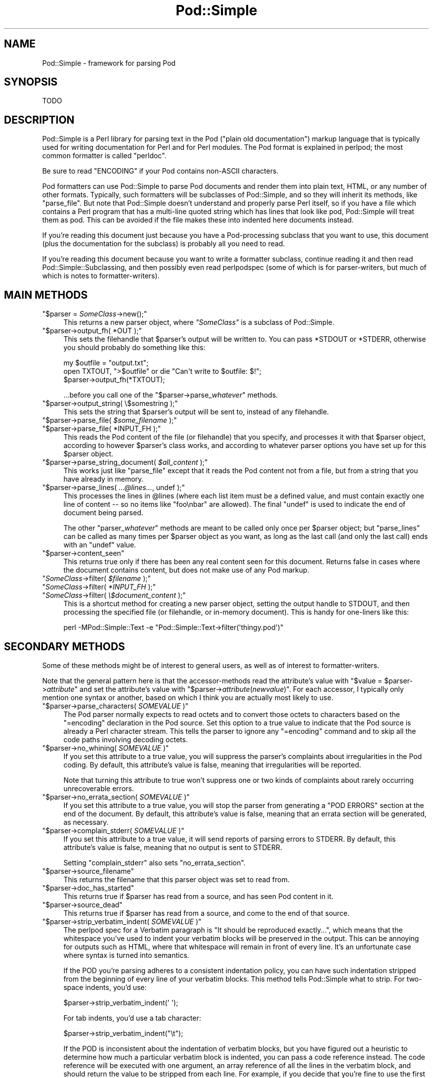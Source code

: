 .\" Automatically generated by Pod::Man 5.0102 (Pod::Simple 3.45)
.\"
.\" Standard preamble:
.\" ========================================================================
.de Sp \" Vertical space (when we can't use .PP)
.if t .sp .5v
.if n .sp
..
.de Vb \" Begin verbatim text
.ft CW
.nf
.ne \\$1
..
.de Ve \" End verbatim text
.ft R
.fi
..
.\" \*(C` and \*(C' are quotes in nroff, nothing in troff, for use with C<>.
.ie n \{\
.    ds C` ""
.    ds C' ""
'br\}
.el\{\
.    ds C`
.    ds C'
'br\}
.\"
.\" Escape single quotes in literal strings from groff's Unicode transform.
.ie \n(.g .ds Aq \(aq
.el       .ds Aq '
.\"
.\" If the F register is >0, we'll generate index entries on stderr for
.\" titles (.TH), headers (.SH), subsections (.SS), items (.Ip), and index
.\" entries marked with X<> in POD.  Of course, you'll have to process the
.\" output yourself in some meaningful fashion.
.\"
.\" Avoid warning from groff about undefined register 'F'.
.de IX
..
.nr rF 0
.if \n(.g .if rF .nr rF 1
.if (\n(rF:(\n(.g==0)) \{\
.    if \nF \{\
.        de IX
.        tm Index:\\$1\t\\n%\t"\\$2"
..
.        if !\nF==2 \{\
.            nr % 0
.            nr F 2
.        \}
.    \}
.\}
.rr rF
.\" ========================================================================
.\"
.IX Title "Pod::Simple 3"
.TH Pod::Simple 3 2024-04-16 "perl v5.40.0" "Perl Programmers Reference Guide"
.\" For nroff, turn off justification.  Always turn off hyphenation; it makes
.\" way too many mistakes in technical documents.
.if n .ad l
.nh
.SH NAME
Pod::Simple \- framework for parsing Pod
.SH SYNOPSIS
.IX Header "SYNOPSIS"
.Vb 1
\& TODO
.Ve
.SH DESCRIPTION
.IX Header "DESCRIPTION"
Pod::Simple is a Perl library for parsing text in the Pod ("plain old
documentation") markup language that is typically used for writing
documentation for Perl and for Perl modules. The Pod format is explained
in perlpod; the most common formatter is called \f(CW\*(C`perldoc\*(C'\fR.
.PP
Be sure to read "ENCODING" if your Pod contains non-ASCII characters.
.PP
Pod formatters can use Pod::Simple to parse Pod documents and render them into
plain text, HTML, or any number of other formats. Typically, such formatters
will be subclasses of Pod::Simple, and so they will inherit its methods, like
\&\f(CW\*(C`parse_file\*(C'\fR.  But note that Pod::Simple doesn't understand and
properly parse Perl itself, so if you have a file which contains a Perl
program that has a multi-line quoted string which has lines that look
like pod, Pod::Simple will treat them as pod.  This can be avoided if
the file makes these into indented here documents instead.
.PP
If you're reading this document just because you have a Pod-processing
subclass that you want to use, this document (plus the documentation for the
subclass) is probably all you need to read.
.PP
If you're reading this document because you want to write a formatter
subclass, continue reading it and then read Pod::Simple::Subclassing, and
then possibly even read perlpodspec (some of which is for parser-writers,
but much of which is notes to formatter-writers).
.SH "MAIN METHODS"
.IX Header "MAIN METHODS"
.ie n .IP """$parser = \fISomeClass\fR\->new();""" 4
.el .IP "\f(CW$parser = \fR\f(CISomeClass\fR\f(CW\->new();\fR" 4
.IX Item "$parser = SomeClass->new();"
This returns a new parser object, where \fR\f(CI\*(C`SomeClass\*(C'\fR\fI\fR is a subclass
of Pod::Simple.
.ie n .IP """$parser\->output_fh( *OUT );""" 4
.el .IP "\f(CW$parser\->output_fh( *OUT );\fR" 4
.IX Item "$parser->output_fh( *OUT );"
This sets the filehandle that \f(CW$parser\fR's output will be written to.
You can pass \f(CW*STDOUT\fR or \f(CW*STDERR\fR, otherwise you should probably do
something like this:
.Sp
.Vb 3
\&    my $outfile = "output.txt";
\&    open TXTOUT, ">$outfile" or die "Can\*(Aqt write to $outfile: $!";
\&    $parser\->output_fh(*TXTOUT);
.Ve
.Sp
\&...before you call one of the \f(CW\*(C`$parser\->parse_\fR\f(CIwhatever\fR\f(CW\*(C'\fR methods.
.ie n .IP """$parser\->output_string( \e$somestring );""" 4
.el .IP "\f(CW$parser\->output_string( \e$somestring );\fR" 4
.IX Item "$parser->output_string( $somestring );"
This sets the string that \f(CW$parser\fR's output will be sent to,
instead of any filehandle.
.ie n .IP """$parser\->parse_file( \fI$some_filename\fR );""" 4
.el .IP "\f(CW$parser\->parse_file( \fR\f(CI$some_filename\fR\f(CW );\fR" 4
.IX Item "$parser->parse_file( $some_filename );"
.PD 0
.ie n .IP """$parser\->parse_file( *INPUT_FH );""" 4
.el .IP "\f(CW$parser\->parse_file( *INPUT_FH );\fR" 4
.IX Item "$parser->parse_file( *INPUT_FH );"
.PD
This reads the Pod content of the file (or filehandle) that you specify,
and processes it with that \f(CW$parser\fR object, according to however
\&\f(CW$parser\fR's class works, and according to whatever parser options you
have set up for this \f(CW$parser\fR object.
.ie n .IP """$parser\->parse_string_document( \fI$all_content\fR );""" 4
.el .IP "\f(CW$parser\->parse_string_document( \fR\f(CI$all_content\fR\f(CW );\fR" 4
.IX Item "$parser->parse_string_document( $all_content );"
This works just like \f(CW\*(C`parse_file\*(C'\fR except that it reads the Pod
content not from a file, but from a string that you have already
in memory.
.ie n .IP """$parser\->parse_lines( \fI...@lines...\fR, undef );""" 4
.el .IP "\f(CW$parser\->parse_lines( \fR\f(CI...@lines...\fR\f(CW, undef );\fR" 4
.IX Item "$parser->parse_lines( ...@lines..., undef );"
This processes the lines in \f(CW@lines\fR (where each list item must be a
defined value, and must contain exactly one line of content \-\- so no
items like \f(CW"foo\enbar"\fR are allowed).  The final \f(CW\*(C`undef\*(C'\fR is used to
indicate the end of document being parsed.
.Sp
The other \f(CW\*(C`parser_\fR\f(CIwhatever\fR\f(CW\*(C'\fR methods are meant to be called only once
per \f(CW$parser\fR object; but \f(CW\*(C`parse_lines\*(C'\fR can be called as many times per
\&\f(CW$parser\fR object as you want, as long as the last call (and only
the last call) ends with an \f(CW\*(C`undef\*(C'\fR value.
.ie n .IP """$parser\->content_seen""" 4
.el .IP \f(CW$parser\->content_seen\fR 4
.IX Item "$parser->content_seen"
This returns true only if there has been any real content seen for this
document. Returns false in cases where the document contains content,
but does not make use of any Pod markup.
.ie n .IP """\fISomeClass\fR\->filter( \fI$filename\fR );""" 4
.el .IP "\f(CW\fR\f(CISomeClass\fR\f(CW\->filter( \fR\f(CI$filename\fR\f(CW );\fR" 4
.IX Item "SomeClass->filter( $filename );"
.PD 0
.ie n .IP """\fISomeClass\fR\->filter( \fI*INPUT_FH\fR );""" 4
.el .IP "\f(CW\fR\f(CISomeClass\fR\f(CW\->filter( \fR\f(CI*INPUT_FH\fR\f(CW );\fR" 4
.IX Item "SomeClass->filter( *INPUT_FH );"
.ie n .IP """\fISomeClass\fR\->filter( \fI\e$document_content\fR );""" 4
.el .IP "\f(CW\fR\f(CISomeClass\fR\f(CW\->filter( \fR\f(CI\e$document_content\fR\f(CW );\fR" 4
.IX Item "SomeClass->filter( $document_content );"
.PD
This is a shortcut method for creating a new parser object, setting the
output handle to STDOUT, and then processing the specified file (or
filehandle, or in-memory document). This is handy for one-liners like
this:
.Sp
.Vb 1
\&  perl \-MPod::Simple::Text \-e "Pod::Simple::Text\->filter(\*(Aqthingy.pod\*(Aq)"
.Ve
.SH "SECONDARY METHODS"
.IX Header "SECONDARY METHODS"
Some of these methods might be of interest to general users, as
well as of interest to formatter-writers.
.PP
Note that the general pattern here is that the accessor-methods
read the attribute's value with \f(CW\*(C`$value = $parser\->\fR\f(CIattribute\fR\f(CW\*(C'\fR
and set the attribute's value with
\&\f(CW\*(C`$parser\->\fR\f(CIattribute\fR\f(CW(\fR\f(CInewvalue\fR\f(CW)\*(C'\fR.  For each accessor, I typically
only mention one syntax or another, based on which I think you are actually
most likely to use.
.ie n .IP """$parser\->parse_characters( \fISOMEVALUE\fR )""" 4
.el .IP "\f(CW$parser\->parse_characters( \fR\f(CISOMEVALUE\fR\f(CW )\fR" 4
.IX Item "$parser->parse_characters( SOMEVALUE )"
The Pod parser normally expects to read octets and to convert those octets
to characters based on the \f(CW\*(C`=encoding\*(C'\fR declaration in the Pod source.  Set
this option to a true value to indicate that the Pod source is already a Perl
character stream.  This tells the parser to ignore any \f(CW\*(C`=encoding\*(C'\fR command
and to skip all the code paths involving decoding octets.
.ie n .IP """$parser\->no_whining( \fISOMEVALUE\fR )""" 4
.el .IP "\f(CW$parser\->no_whining( \fR\f(CISOMEVALUE\fR\f(CW )\fR" 4
.IX Item "$parser->no_whining( SOMEVALUE )"
If you set this attribute to a true value, you will suppress the
parser's complaints about irregularities in the Pod coding. By default,
this attribute's value is false, meaning that irregularities will
be reported.
.Sp
Note that turning this attribute to true won't suppress one or two kinds
of complaints about rarely occurring unrecoverable errors.
.ie n .IP """$parser\->no_errata_section( \fISOMEVALUE\fR )""" 4
.el .IP "\f(CW$parser\->no_errata_section( \fR\f(CISOMEVALUE\fR\f(CW )\fR" 4
.IX Item "$parser->no_errata_section( SOMEVALUE )"
If you set this attribute to a true value, you will stop the parser from
generating a "POD ERRORS" section at the end of the document. By
default, this attribute's value is false, meaning that an errata section
will be generated, as necessary.
.ie n .IP """$parser\->complain_stderr( \fISOMEVALUE\fR )""" 4
.el .IP "\f(CW$parser\->complain_stderr( \fR\f(CISOMEVALUE\fR\f(CW )\fR" 4
.IX Item "$parser->complain_stderr( SOMEVALUE )"
If you set this attribute to a true value, it will send reports of
parsing errors to STDERR. By default, this attribute's value is false,
meaning that no output is sent to STDERR.
.Sp
Setting \f(CW\*(C`complain_stderr\*(C'\fR also sets \f(CW\*(C`no_errata_section\*(C'\fR.
.ie n .IP """$parser\->source_filename""" 4
.el .IP \f(CW$parser\->source_filename\fR 4
.IX Item "$parser->source_filename"
This returns the filename that this parser object was set to read from.
.ie n .IP """$parser\->doc_has_started""" 4
.el .IP \f(CW$parser\->doc_has_started\fR 4
.IX Item "$parser->doc_has_started"
This returns true if \f(CW$parser\fR has read from a source, and has seen
Pod content in it.
.ie n .IP """$parser\->source_dead""" 4
.el .IP \f(CW$parser\->source_dead\fR 4
.IX Item "$parser->source_dead"
This returns true if \f(CW$parser\fR has read from a source, and come to the
end of that source.
.ie n .IP """$parser\->strip_verbatim_indent( \fISOMEVALUE\fR )""" 4
.el .IP "\f(CW$parser\->strip_verbatim_indent( \fR\f(CISOMEVALUE\fR\f(CW )\fR" 4
.IX Item "$parser->strip_verbatim_indent( SOMEVALUE )"
The perlpod spec for a Verbatim paragraph is "It should be reproduced
exactly...", which means that the whitespace you've used to indent your
verbatim blocks will be preserved in the output. This can be annoying for
outputs such as HTML, where that whitespace will remain in front of every
line. It's an unfortunate case where syntax is turned into semantics.
.Sp
If the POD you're parsing adheres to a consistent indentation policy, you can
have such indentation stripped from the beginning of every line of your
verbatim blocks. This method tells Pod::Simple what to strip. For two-space
indents, you'd use:
.Sp
.Vb 1
\&  $parser\->strip_verbatim_indent(\*(Aq  \*(Aq);
.Ve
.Sp
For tab indents, you'd use a tab character:
.Sp
.Vb 1
\&  $parser\->strip_verbatim_indent("\et");
.Ve
.Sp
If the POD is inconsistent about the indentation of verbatim blocks, but you
have figured out a heuristic to determine how much a particular verbatim block
is indented, you can pass a code reference instead. The code reference will be
executed with one argument, an array reference of all the lines in the
verbatim block, and should return the value to be stripped from each line. For
example, if you decide that you're fine to use the first line of the verbatim
block to set the standard for indentation of the rest of the block, you can
look at the first line and return the appropriate value, like so:
.Sp
.Vb 5
\&  $new\->strip_verbatim_indent(sub {
\&      my $lines = shift;
\&      (my $indent = $lines\->[0]) =~ s/\eS.*//;
\&      return $indent;
\&  });
.Ve
.Sp
If you'd rather treat each line individually, you can do that, too, by just
transforming them in-place in the code reference and returning \f(CW\*(C`undef\*(C'\fR. Say
that you don't want \fIany\fR lines indented. You can do something like this:
.Sp
.Vb 5
\&  $new\->strip_verbatim_indent(sub {
\&      my $lines = shift;
\&      sub { s/^\es+// for @{ $lines },
\&      return undef;
\&  });
.Ve
.ie n .IP """$parser\->expand_verbatim_tabs( \fIn\fR )""" 4
.el .IP "\f(CW$parser\->expand_verbatim_tabs( \fR\f(CIn\fR\f(CW )\fR" 4
.IX Item "$parser->expand_verbatim_tabs( n )"
Default: 8
.Sp
If after any stripping of indentation in verbatim blocks, there remain
tabs, this method call indicates what to do with them.  \f(CW0\fR
means leave them as tabs, any other number indicates that each tab is to
be translated so as to have tab stops every \f(CW\*(C`n\*(C'\fR columns.
.Sp
This is independent of other methods (except that it operates after any
verbatim input stripping is done).
.Sp
Like the other methods, the input parameter is not checked for validity.
\&\f(CW\*(C`undef\*(C'\fR or containing non-digits has the same effect as 8.
.SH "TERTIARY METHODS"
.IX Header "TERTIARY METHODS"
.ie n .IP """$parser\->abandon_output_fh()""" 4
.el .IP \f(CW$parser\->abandon_output_fh()\fR 4
.IX Xref "abandon_output_fh"
.IX Item "$parser->abandon_output_fh()"
Cancel output to the file handle. Any POD read by the \f(CW$parser\fR is not
effected.
.ie n .IP """$parser\->abandon_output_string()""" 4
.el .IP \f(CW$parser\->abandon_output_string()\fR 4
.IX Xref "abandon_output_string"
.IX Item "$parser->abandon_output_string()"
Cancel output to the output string. Any POD read by the \f(CW$parser\fR is not
effected.
.ie n .IP """$parser\->accept_code( @codes )""" 4
.el .IP "\f(CW$parser\->accept_code( @codes )\fR" 4
.IX Xref "accept_code"
.IX Item "$parser->accept_code( @codes )"
Alias for accept_codes.
.ie n .IP """$parser\->accept_codes( @codes )""" 4
.el .IP "\f(CW$parser\->accept_codes( @codes )\fR" 4
.IX Xref "accept_codes"
.IX Item "$parser->accept_codes( @codes )"
Allows \f(CW$parser\fR to accept a list of "Formatting Codes" in perlpod. This can be
used to implement user-defined codes.
.ie n .IP """$parser\->accept_directive_as_data( @directives )""" 4
.el .IP "\f(CW$parser\->accept_directive_as_data( @directives )\fR" 4
.IX Xref "accept_directive_as_data"
.IX Item "$parser->accept_directive_as_data( @directives )"
Allows \f(CW$parser\fR to accept a list of directives for data paragraphs. A
directive is the label of a "Command Paragraph" in perlpod. A data paragraph is
one delimited by \f(CW\*(C`=begin/=for/=end\*(C'\fR directives. This can be used to
implement user-defined directives.
.ie n .IP """$parser\->accept_directive_as_processed( @directives )""" 4
.el .IP "\f(CW$parser\->accept_directive_as_processed( @directives )\fR" 4
.IX Xref "accept_directive_as_processed"
.IX Item "$parser->accept_directive_as_processed( @directives )"
Allows \f(CW$parser\fR to accept a list of directives for processed paragraphs. A
directive is the label of a "Command Paragraph" in perlpod. A processed
paragraph is also known as "Ordinary Paragraph" in perlpod. This can be used to
implement user-defined directives.
.ie n .IP """$parser\->accept_directive_as_verbatim( @directives )""" 4
.el .IP "\f(CW$parser\->accept_directive_as_verbatim( @directives )\fR" 4
.IX Xref "accept_directive_as_verbatim"
.IX Item "$parser->accept_directive_as_verbatim( @directives )"
Allows \f(CW$parser\fR to accept a list of directives for "Verbatim
Paragraph" in perlpod. A directive is the label of a "Command Paragraph" in perlpod. This
can be used to implement user-defined directives.
.ie n .IP """$parser\->accept_target( @targets )""" 4
.el .IP "\f(CW$parser\->accept_target( @targets )\fR" 4
.IX Xref "accept_target"
.IX Item "$parser->accept_target( @targets )"
Alias for accept_targets.
.ie n .IP """$parser\->accept_target_as_text( @targets )""" 4
.el .IP "\f(CW$parser\->accept_target_as_text( @targets )\fR" 4
.IX Xref "accept_target_as_text"
.IX Item "$parser->accept_target_as_text( @targets )"
Alias for accept_targets_as_text.
.ie n .IP """$parser\->accept_targets( @targets )""" 4
.el .IP "\f(CW$parser\->accept_targets( @targets )\fR" 4
.IX Xref "accept_targets"
.IX Item "$parser->accept_targets( @targets )"
Accepts targets for \f(CW\*(C`=begin/=for/=end\*(C'\fR sections of the POD.
.ie n .IP """$parser\->accept_targets_as_text( @targets )""" 4
.el .IP "\f(CW$parser\->accept_targets_as_text( @targets )\fR" 4
.IX Xref "accept_targets_as_text"
.IX Item "$parser->accept_targets_as_text( @targets )"
Accepts targets for \f(CW\*(C`=begin/=for/=end\*(C'\fR sections that should be parsed as
POD. For details, see "About Data Paragraphs" in perlpodspec.
.ie n .IP """$parser\->any_errata_seen()""" 4
.el .IP \f(CW$parser\->any_errata_seen()\fR 4
.IX Xref "any_errata_seen"
.IX Item "$parser->any_errata_seen()"
Used to check if any errata was seen.
.Sp
\&\fIExample:\fR
.Sp
.Vb 1
\&  die "too many errors\en" if $parser\->any_errata_seen();
.Ve
.ie n .IP """$parser\->errata_seen()""" 4
.el .IP \f(CW$parser\->errata_seen()\fR 4
.IX Xref "errata_seen"
.IX Item "$parser->errata_seen()"
Returns a hash reference of all errata seen, both whines and screams. The hash reference's keys are the line number and the value is an array reference of the errors for that line.
.Sp
\&\fIExample:\fR
.Sp
.Vb 3
\&  if ( $parser\->any_errata_seen() ) {
\&     $logger\->log( $parser\->errata_seen() );
\&  }
.Ve
.ie n .IP """$parser\->detected_encoding()""" 4
.el .IP \f(CW$parser\->detected_encoding()\fR 4
.IX Xref "detected_encoding"
.IX Item "$parser->detected_encoding()"
Return the encoding corresponding to \f(CW\*(C`=encoding\*(C'\fR, but only if the
encoding was recognized and handled.
.ie n .IP """$parser\->encoding()""" 4
.el .IP \f(CW$parser\->encoding()\fR 4
.IX Xref "encoding"
.IX Item "$parser->encoding()"
Return encoding of the document, even if the encoding is not correctly
handled.
.ie n .IP """$parser\->parse_from_file( $source, $to )""" 4
.el .IP "\f(CW$parser\->parse_from_file( $source, $to )\fR" 4
.IX Xref "parse_from_file"
.IX Item "$parser->parse_from_file( $source, $to )"
Parses from \f(CW$source\fR file to \f(CW$to\fR file. Similar to "parse_from_file" in Pod::Parser.
.ie n .IP """$parser\->scream( @error_messages )""" 4
.el .IP "\f(CW$parser\->scream( @error_messages )\fR" 4
.IX Xref "scream"
.IX Item "$parser->scream( @error_messages )"
Log an error that can't be ignored.
.ie n .IP """$parser\->unaccept_code( @codes )""" 4
.el .IP "\f(CW$parser\->unaccept_code( @codes )\fR" 4
.IX Xref "unaccept_code"
.IX Item "$parser->unaccept_code( @codes )"
Alias for unaccept_codes.
.ie n .IP """$parser\->unaccept_codes( @codes )""" 4
.el .IP "\f(CW$parser\->unaccept_codes( @codes )\fR" 4
.IX Xref "unaccept_codes"
.IX Item "$parser->unaccept_codes( @codes )"
Removes \f(CW@codes\fR as valid codes for the parse.
.ie n .IP """$parser\->unaccept_directive( @directives )""" 4
.el .IP "\f(CW$parser\->unaccept_directive( @directives )\fR" 4
.IX Xref "unaccept_directive"
.IX Item "$parser->unaccept_directive( @directives )"
Alias for unaccept_directives.
.ie n .IP """$parser\->unaccept_directives( @directives )""" 4
.el .IP "\f(CW$parser\->unaccept_directives( @directives )\fR" 4
.IX Xref "unaccept_directives"
.IX Item "$parser->unaccept_directives( @directives )"
Removes \f(CW@directives\fR as valid directives for the parse.
.ie n .IP """$parser\->unaccept_target( @targets )""" 4
.el .IP "\f(CW$parser\->unaccept_target( @targets )\fR" 4
.IX Xref "unaccept_target"
.IX Item "$parser->unaccept_target( @targets )"
Alias for unaccept_targets.
.ie n .IP """$parser\->unaccept_targets( @targets )""" 4
.el .IP "\f(CW$parser\->unaccept_targets( @targets )\fR" 4
.IX Xref "unaccept_targets"
.IX Item "$parser->unaccept_targets( @targets )"
Removes \f(CW@targets\fR as valid targets for the parse.
.ie n .IP """$parser\->version_report()""" 4
.el .IP \f(CW$parser\->version_report()\fR 4
.IX Xref "version_report"
.IX Item "$parser->version_report()"
Returns a string describing the version.
.ie n .IP """$parser\->whine( @error_messages )""" 4
.el .IP "\f(CW$parser\->whine( @error_messages )\fR" 4
.IX Xref "whine"
.IX Item "$parser->whine( @error_messages )"
Log an error unless \f(CW\*(C`$parser\->no_whining( TRUE );\*(C'\fR.
.SH ENCODING
.IX Header "ENCODING"
The Pod::Simple parser expects to read \fBoctets\fR.  The parser will decode the
octets into Perl's internal character string representation using the value of
the \f(CW\*(C`=encoding\*(C'\fR declaration in the POD source.
.PP
If the POD source does not include an \f(CW\*(C`=encoding\*(C'\fR declaration, the parser will
attempt to guess the encoding (selecting one of UTF\-8 or CP 1252) by examining
the first non-ASCII bytes and applying the heuristic described in
perlpodspec.  (If the POD source contains only ASCII bytes, the
encoding is assumed to be ASCII.)
.PP
If you set the \f(CW\*(C`parse_characters\*(C'\fR option to a true value the parser will
expect characters rather than octets; will ignore any \f(CW\*(C`=encoding\*(C'\fR; and will
make no attempt to decode the input.
.SH "SEE ALSO"
.IX Header "SEE ALSO"
Pod::Simple::Subclassing
.PP
perlpod
.PP
perlpodspec
.PP
Pod::Escapes
.PP
perldoc
.SH SUPPORT
.IX Header "SUPPORT"
Questions or discussion about POD and Pod::Simple should be sent to the
pod\-people@perl.org mail list. Send an empty email to
pod\-people\-subscribe@perl.org to subscribe.
.PP
This module is managed in an open GitHub repository,
<https://github.com/perl\-pod/pod\-simple/>. Feel free to fork and contribute, or
to clone <https://github.com/perl\-pod/pod\-simple.git> and send patches!
.PP
Please use <https://github.com/perl\-pod/pod\-simple/issues/new> to file a bug
report.
.SH "COPYRIGHT AND DISCLAIMERS"
.IX Header "COPYRIGHT AND DISCLAIMERS"
Copyright (c) 2002 Sean M. Burke.
.PP
This library is free software; you can redistribute it and/or modify it
under the same terms as Perl itself.
.PP
This program is distributed in the hope that it will be useful, but
without any warranty; without even the implied warranty of
merchantability or fitness for a particular purpose.
.SH AUTHOR
.IX Header "AUTHOR"
Pod::Simple was created by Sean M. Burke <sburke@cpan.org>.
But don't bother him, he's retired.
.PP
Pod::Simple is maintained by:
.IP \(bu 4
Allison Randal \f(CW\*(C`allison@perl.org\*(C'\fR
.IP \(bu 4
Hans Dieter Pearcey \f(CW\*(C`hdp@cpan.org\*(C'\fR
.IP \(bu 4
David E. Wheeler \f(CW\*(C`dwheeler@cpan.org\*(C'\fR
.IP \(bu 4
Karl Williamson \f(CW\*(C`khw@cpan.org\*(C'\fR
.PP
Documentation has been contributed by:
.IP \(bu 4
Gabor Szabo \f(CW\*(C`szabgab@gmail.com\*(C'\fR
.IP \(bu 4
Shawn H Corey  \f(CW\*(C`SHCOREY at cpan.org\*(C'\fR
